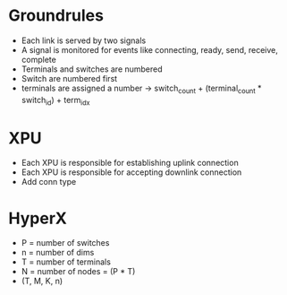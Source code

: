 * Groundrules
- Each link is served by two signals
- A signal is monitored for events like connecting, ready, send, receive, complete
- Terminals and switches are numbered
- Switch are numbered first
- terminals are assigned a number -> switch_count + (terminal_count * switch_id) + term_idx
* XPU
- Each XPU is responsible for establishing uplink connection
- Each XPU is responsible for accepting downlink connection
- Add conn type
* HyperX
- P = number of switches
- n = number of dims
- T = number of terminals
- N = number of nodes = (P * T)
- (T, M, K, n)
